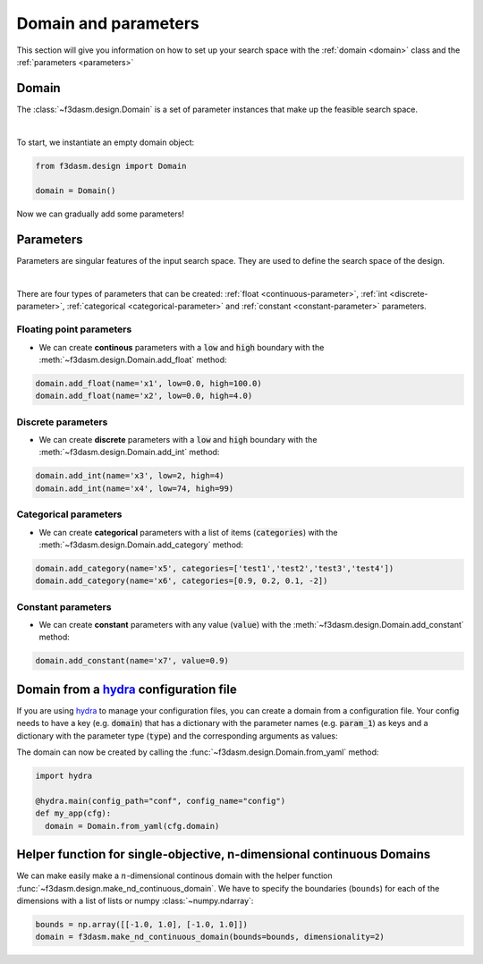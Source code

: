 Domain and parameters
=====================

This section will give you information on how to set up your search space with the :ref:`domain <domain>` class and the :ref:`parameters <parameters>`


Domain
------

.. _domain:

The :class:`~f3dasm.design.Domain` is a set of parameter instances that make up the feasible search space.

.. image:: ../../../img/f3dasm-domain.png
    :width: 100%
    :align: center
    :alt: Domain

|


To start, we instantiate an empty domain object:

.. code-block:: python

  from f3dasm.design import Domain

  domain = Domain()


Now we can gradually add some parameters!

.. _parameters:

Parameters
----------

Parameters are singular features of the input search space. They are used to define the search space of the design.

.. image:: ../../../img/f3dasm-parameter.png
   :width: 50%
   :align: center
   :alt: Parameters

|

There are four types of parameters that can be created: :ref:`float <continuous-parameter>`, :ref:`int <discrete-parameter>`, :ref:`categorical <categorical-parameter>` and :ref:`constant <constant-parameter>` parameters.

.. _continuous-parameter:

Floating point parameters
^^^^^^^^^^^^^^^^^^^^^^^^^

* We can create **continous** parameters with a :code:`low` and :code:`high` boundary with the :meth:`~f3dasm.design.Domain.add_float` method:

.. code-block:: python

  domain.add_float(name='x1', low=0.0, high=100.0)
  domain.add_float(name='x2', low=0.0, high=4.0)  

.. _discrete-parameter:

Discrete parameters
^^^^^^^^^^^^^^^^^^^

* We can create **discrete** parameters with a :code:`low` and :code:`high` boundary with the :meth:`~f3dasm.design.Domain.add_int` method:

.. code-block:: python

  domain.add_int(name='x3', low=2, high=4)
  domain.add_int(name='x4', low=74, high=99)  

.. _categorical-parameter:

Categorical parameters
^^^^^^^^^^^^^^^^^^^^^^

* We can create **categorical** parameters with a list of items (:code:`categories`) with the :meth:`~f3dasm.design.Domain.add_category` method:

.. code-block:: python

  domain.add_category(name='x5', categories=['test1','test2','test3','test4'])
  domain.add_category(name='x6', categories=[0.9, 0.2, 0.1, -2])

.. _constant-parameter:

Constant parameters
^^^^^^^^^^^^^^^^^^^

* We can create **constant** parameters with any value (:code:`value`) with the :meth:`~f3dasm.design.Domain.add_constant` method:

.. code-block:: python

  domain.add_constant(name='x7', value=0.9)

.. _domain-from-yaml:

Domain from a `hydra <https://hydra.cc/>`_ configuration file
-------------------------------------------------------------

If you are using `hydra <https://hydra.cc/>`_ to manage your configuration files, you can create a domain from a configuration file. 
Your config needs to have a key (e.g. :code:`domain`) that has a dictionary with the parameter names (e.g. :code:`param_1`) as keys 
and a dictionary with the parameter type (:code:`type`) and the corresponding arguments as values:

.. code-block:: yaml
   :caption: config.yaml

    domain:
        param_1:
            type: float
            low: -1.0
            high: 1.0
        param_2:
            type: int
            low: 1
            high: 10
        param_3:
            type: category
            categories: ['red', 'blue', 'green', 'yellow', 'purple']
        param_4:
            type: constant
            value: some_value

  
The domain can now be created by calling the :func:`~f3dasm.design.Domain.from_yaml` method:

.. code-block:: python

    import hydra

    @hydra.main(config_path="conf", config_name="config")
    def my_app(cfg):
      domain = Domain.from_yaml(cfg.domain)

Helper function for single-objective, n-dimensional continuous Domains
----------------------------------------------------------------------
 
We can make easily make a :math:`n`-dimensional continous domain with the helper function :func:`~f3dasm.design.make_nd_continuous_domain`. 
We have to specify the boundaries (``bounds``) for each of the dimensions with a list of lists or numpy :class:`~numpy.ndarray`:

.. code-block:: python

  bounds = np.array([[-1.0, 1.0], [-1.0, 1.0]])
  domain = f3dasm.make_nd_continuous_domain(bounds=bounds, dimensionality=2)
